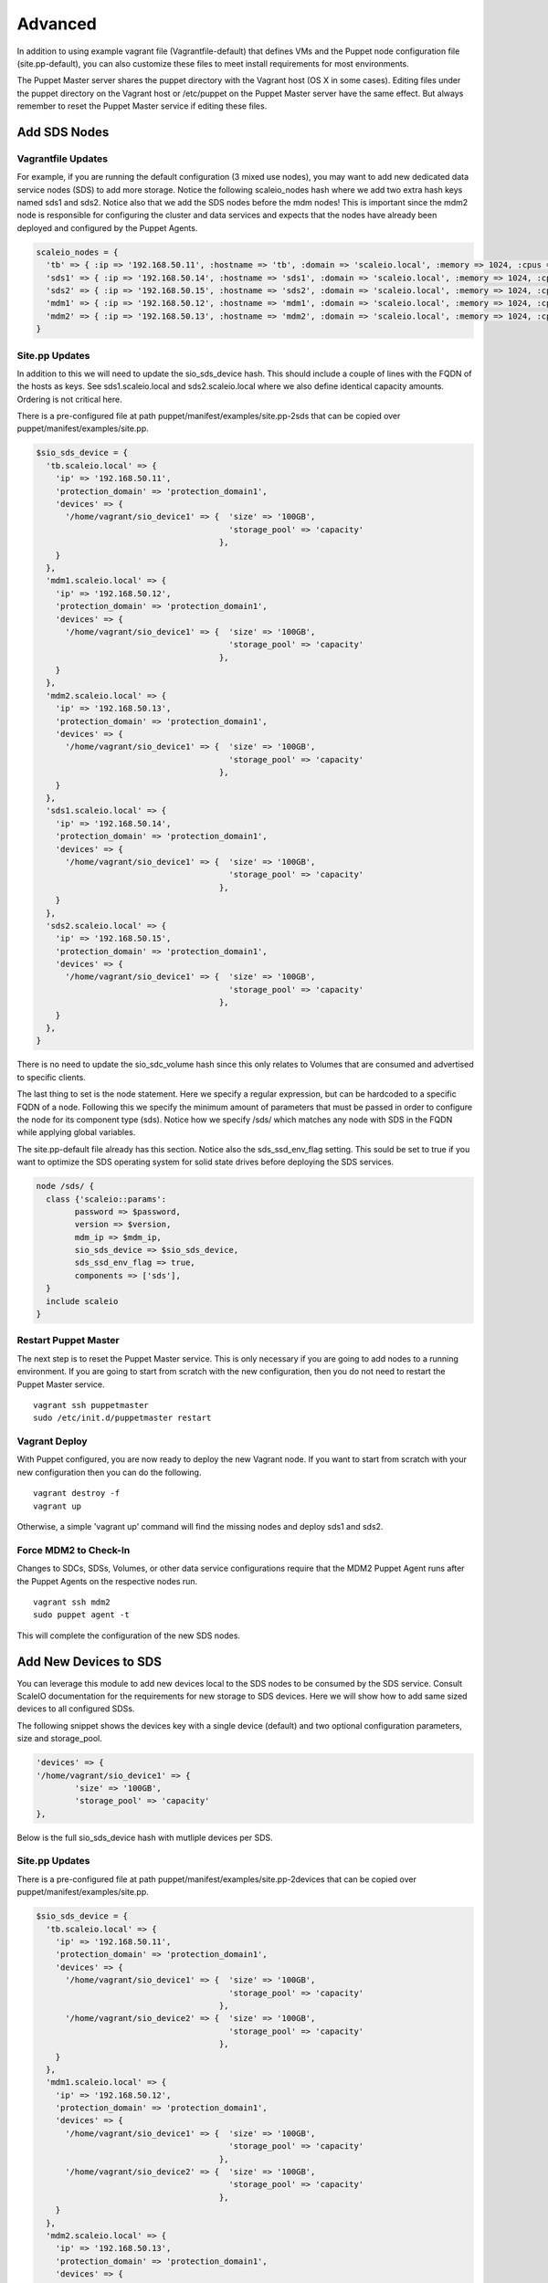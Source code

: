 Advanced
========
In addition to using example vagrant file (Vagrantfile-default) that defines VMs and the Puppet node configuration file (site.pp-default), you can also customize these files to meet install requirements for most environments.

The Puppet Master server shares the puppet directory with the Vagrant host (OS X in some cases).  Editing files under the puppet directory on the Vagrant host or /etc/puppet on the Puppet Master server have the same effect.  But always remember to reset the Puppet Master service if editing these files.

Add SDS Nodes
-------------

Vagrantfile Updates
~~~~~~~~~~~~~~~~~~~
For example, if you are running the default configuration (3 mixed use nodes), you may want to add new dedicated data service nodes (SDS) to add more storage.  Notice the following scaleio_nodes hash where we add two extra hash keys named sds1 and sds2.  Notice also that we add the SDS nodes before the mdm nodes!  This is important since the mdm2 node is responsible for configuring the cluster and data services and expects that the nodes have already been deployed and configured by the Puppet Agents.

.. code-block:: ruby

  scaleio_nodes = { 
    'tb' => { :ip => '192.168.50.11', :hostname => 'tb', :domain => 'scaleio.local', :memory => 1024, :cpus => 1 },
    'sds1' => { :ip => '192.168.50.14', :hostname => 'sds1', :domain => 'scaleio.local', :memory => 1024, :cpus => 1 },
    'sds2' => { :ip => '192.168.50.15', :hostname => 'sds2', :domain => 'scaleio.local', :memory => 1024, :cpus => 1 },
    'mdm1' => { :ip => '192.168.50.12', :hostname => 'mdm1', :domain => 'scaleio.local', :memory => 1024, :cpus => 1 },
    'mdm2' => { :ip => '192.168.50.13', :hostname => 'mdm2', :domain => 'scaleio.local', :memory => 1024, :cpus => 1 },
  }

Site.pp Updates
~~~~~~~~~~~~~~~
In addition to this we will need to update the sio_sds_device hash.  This should include a couple of lines with the FQDN of the hosts as keys.  See sds1.scaleio.local and sds2.scaleio.local where we also define identical capacity amounts.  Ordering is not critical here.

There is a pre-configured file at path puppet/manifest/examples/site.pp-2sds that can be copied over puppet/manifest/examples/site.pp.

.. code-block:: ruby

	$sio_sds_device = {
	  'tb.scaleio.local' => {
	    'ip' => '192.168.50.11',
	    'protection_domain' => 'protection_domain1', 
	    'devices' => {
	      '/home/vagrant/sio_device1' => {  'size' => '100GB', 
	                                        'storage_pool' => 'capacity'
	                                      },
	    }
	  },
	  'mdm1.scaleio.local' => {
	    'ip' => '192.168.50.12',
	    'protection_domain' => 'protection_domain1',
	    'devices' => {
	      '/home/vagrant/sio_device1' => {  'size' => '100GB', 
	                                        'storage_pool' => 'capacity'
	                                      },
	    }
	  },
	  'mdm2.scaleio.local' => {
	    'ip' => '192.168.50.13',
	    'protection_domain' => 'protection_domain1',
	    'devices' => {
	      '/home/vagrant/sio_device1' => {  'size' => '100GB', 
	                                        'storage_pool' => 'capacity'
	                                      },
	    }
	  },
	  'sds1.scaleio.local' => {
	    'ip' => '192.168.50.14',
	    'protection_domain' => 'protection_domain1',
	    'devices' => {
	      '/home/vagrant/sio_device1' => {  'size' => '100GB',
	                                        'storage_pool' => 'capacity'
	                                      },
	    }
	  },
	  'sds2.scaleio.local' => {
	    'ip' => '192.168.50.15',
	    'protection_domain' => 'protection_domain1',
	    'devices' => {
	      '/home/vagrant/sio_device1' => {  'size' => '100GB',
	                                        'storage_pool' => 'capacity'
	                                      },
	    }
	  },
	}

There is no need to update the sio_sdc_volume hash since this only relates to Volumes that are consumed and advertised to specific clients.

The last thing to set is the node statement.  Here we specify a regular expression, but can be hardcoded to a specific FQDN of a node.  Following this we specify the minimum amount of parameters that must be passed in order to configure the node for its component type (sds).  Notice how we specify /sds/ which matches any node with SDS in the FQDN while applying global variables.

The site.pp-default file already has this section.  Notice also the sds_ssd_env_flag setting.  This sould be set to true if you want to optimize the SDS operating system for solid state drives before deploying the SDS services.

.. code-block:: ruby

	node /sds/ {
	  class {'scaleio::params':
	        password => $password,
	        version => $version,
	        mdm_ip => $mdm_ip,
	        sio_sds_device => $sio_sds_device,
	        sds_ssd_env_flag => true,
	        components => ['sds'],
	  }
	  include scaleio
	}

Restart Puppet Master
~~~~~~~~~~~~~~~~~~~~~
The next step is to reset the Puppet Master service.  This is only necessary if you are going to add nodes to a running environment.  If you are going to start from scratch with the new configuration, then you do not need to restart the Puppet Master service.

::

  vagrant ssh puppetmaster
  sudo /etc/init.d/puppetmaster restart

Vagrant Deploy
~~~~~~~~~~~~~~
With Puppet configured, you are now ready to deploy the new Vagrant node.  If you want to start from scratch with your new configuration then you can do the following.

::

  vagrant destroy -f
  vagrant up

Otherwise, a simple 'vagrant up' command will find the missing nodes and deploy sds1 and sds2.

Force MDM2 to Check-In
~~~~~~~~~~~~~~~~~~~~~~
Changes to SDCs, SDSs, Volumes, or other data service configurations require that the MDM2 Puppet Agent runs after the Puppet Agents on the respective nodes run.  

::
  
  vagrant ssh mdm2
  sudo puppet agent -t

This will complete the configuration of the new SDS nodes.

Add New Devices to SDS
-----------------------
You can leverage this module to add new devices local to the SDS nodes to be consumed by the SDS service.  Consult ScaleIO documentation for the requirements for new storage to SDS devices.  Here we will show how to add same sized devices to all configured SDSs.

The following snippet shows the devices key with a single device (default) and two optional configuration parameters, size and storage_pool.  

.. code-block:: ruby

	'devices' => {
	'/home/vagrant/sio_device1' => {  
		'size' => '100GB',
		'storage_pool' => 'capacity'
	},  

Below is the full sio_sds_device hash with mutliple devices per SDS.


Site.pp Updates
~~~~~~~~~~~~~~~
There is a pre-configured file at path puppet/manifest/examples/site.pp-2devices that can be copied over puppet/manifest/examples/site.pp.

.. code-block:: ruby

	$sio_sds_device = {
	  'tb.scaleio.local' => {
	    'ip' => '192.168.50.11',
	    'protection_domain' => 'protection_domain1',
	    'devices' => {
	      '/home/vagrant/sio_device1' => {  'size' => '100GB',
	                                        'storage_pool' => 'capacity'
	                                      },
	      '/home/vagrant/sio_device2' => {  'size' => '100GB',
	                                        'storage_pool' => 'capacity'
	                                      },
	    }
	  },
	  'mdm1.scaleio.local' => {
	    'ip' => '192.168.50.12',
	    'protection_domain' => 'protection_domain1',
	    'devices' => {
	      '/home/vagrant/sio_device1' => {  'size' => '100GB',
	                                        'storage_pool' => 'capacity'
	                                      },
	      '/home/vagrant/sio_device2' => {  'size' => '100GB',
	                                        'storage_pool' => 'capacity'
	                                      },
	    }
	  },
	  'mdm2.scaleio.local' => {
	    'ip' => '192.168.50.13',
	    'protection_domain' => 'protection_domain1',
	    'devices' => {
	      '/home/vagrant/sio_device1' => {  'size' => '100GB',
	                                        'storage_pool' => 'capacity'
	                                      },
	      '/home/vagrant/sio_device2' => {  'size' => '100GB',
	                                        'storage_pool' => 'capacity'
	                                      },

Restart Puppet Master
~~~~~~~~~~~~~~~~~~~~~
The next step is to reset the Puppet Master service.  

::

  vagrant ssh puppetmaster
  sudo /etc/init.d/puppetmaster restart

Force TB, MDM1, and MDM2 to Check-In
~~~~~~~~~~~~~~~~~~~~~~~~~~~~~~
This is possibly an optional statement.  Addition of new devices that must be created inside of the guest (truncate file), requires the Puppet Agent run on that node.  If it is an existing device inside of /dev/, then the Agent does not need to run and you can simply force the check in for mdm2.

Repeat this for tb, mdm1, and mdm2.  The mdm2 node must be done last in since it will configure the newly established devices.

::
  
  vagrant ssh node
  sudo puppet agent -t

This will complete the configuration of the Volume.

You should see the following at the end of the Puppet Agent run.


::

	Notice: /Stage[main]/Scaleio::Login/Exec[Normal Login Class]/returns: executed successfully
	Notice: mdm2.scaleio.local 
	Notice: /Stage[main]/Scaleio::Sds_first/Notify[mdm2.scaleio.local ]/message: defined 'message' as 'mdm2.scaleio.local '
	Notice: mdm1.scaleio.local 
	Notice: /Stage[main]/Scaleio::Sds_first/Notify[mdm1.scaleio.local ]/message: defined 'message' as 'mdm1.scaleio.local '
	Notice: tb.scaleio.local 
	Notice: /Stage[main]/Scaleio::Sds_first/Notify[tb.scaleio.local ]/message: defined 'message' as 'tb.scaleio.local '
	Notice: /Stage[main]/Scaleio::Sds/Exec[Add SDS mdm1.scaleio.local device /home/vagrant/sio_device2]/returns: executed successfully
	Notice: /Stage[main]/Scaleio::Sds/Exec[Add SDS mdm2.scaleio.local device /home/vagrant/sio_device2]/returns: executed successfully
	Notice: /Stage[main]/Scaleio::Sds/Exec[Add SDS tb.scaleio.local device /home/vagrant/sio_device2]/returns: executed successfully
	Notice: /Stage[main]/Scaleio::Sds_sleep/Exec[Add SDS mdm1.scaleio.local Sleep 30]/returns: executed successfully
	Notice: Finished catalog run in 36.98 seconds

Add Volume to SDC
------------------
You can leverage this module to manage the creation and mapping of Volumes to SDCs.  For this you there is a sio_sdc_volume hash in the site.pp file.  Notice how we added a key for volume2 specifying the size_gb, protection_domain, storage_pool, and which client SDC's to advertise the volume to.

Site.pp Updates
~~~~~~~~~~~~~~~
There is a pre-configured file at path puppet/manifest/examples/site.pp-volume2 that can be copied over puppet/manifest/examples/site.pp.


.. code-block:: ruby

  $sio_sdc_volume = {
    'volume1' => { 
      'size_gb' => 8,
      'protection_domain' => 'protection_domain1',
      'storage_pool' => 'capacity',
      'sdc_ip' => [
        '192.168.50.11',
        '192.168.50.12',
        '192.168.50.13',
      ]
    },
    'volume2' => { 
      'size_gb' => 16,
      'protection_domain' => 'protection_domain1',
      'storage_pool' => 'capacity',
      'sdc_ip' => [
        '192.168.50.11',
        '192.168.50.12',
        '192.168.50.13',
      ]
    }
  }


Restart Puppet Master
~~~~~~~~~~~~~~~~~~~~~
The next step is to reset the Puppet Master service.  

::

  vagrant ssh puppetmaster
  sudo /etc/init.d/puppetmaster restart

Force MDM2 to Check-In
~~~~~~~~~~~~~~~~~~~~~~
Changes to Volumes are performed from the mdm2 node.  

::
  
  vagrant ssh mdm2
  sudo puppet agent -t

This will complete the configuration of the Volume.

You should see the following at the end of the Puppet Agent run.

::

  Notice: /Stage[main]/Scaleio::Login/Exec[Normal Login Class]/returns: executed successfully
  Notice: /Stage[main]/Scaleio::Volume/Exec[Add Volume volume2]/returns: executed successfully
  Notice: /Stage[main]/Scaleio::Map_volume/Exec[Add Volume volume2 to SDC 192.168.50.12]/returns: executed successfully
  Notice: /Stage[main]/Scaleio::Map_volume/Exec[Add Volume volume2 to SDC 192.168.50.11]/returns: executed successfully
  Notice: /Stage[main]/Scaleio::Map_volume/Exec[Add Volume volume2 to SDC 192.168.50.13]/returns: executed successfully
  Notice: Finished catalog run in 4.74 seconds




